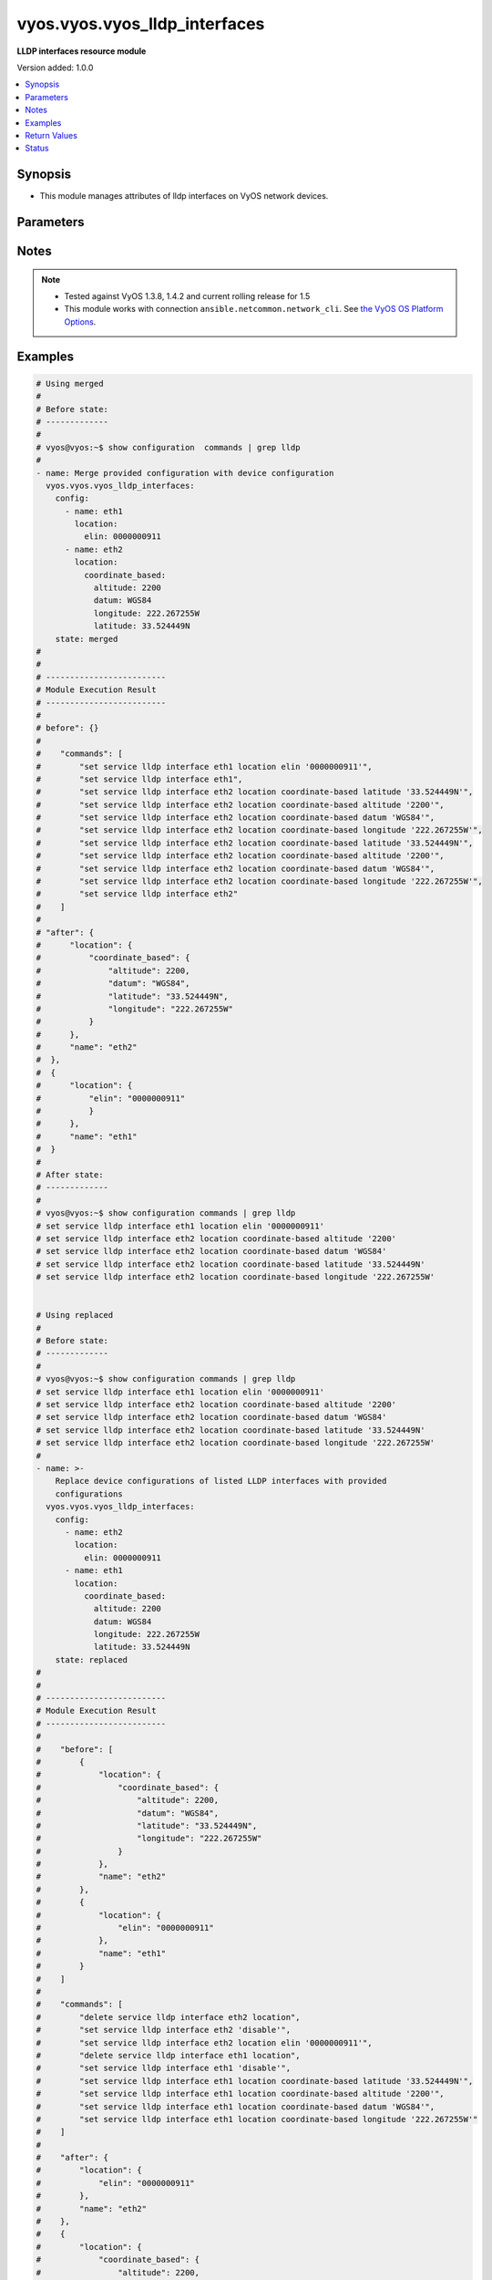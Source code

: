 .. _vyos.vyos.vyos_lldp_interfaces_module:


******************************
vyos.vyos.vyos_lldp_interfaces
******************************

**LLDP interfaces resource module**


Version added: 1.0.0

.. contents::
   :local:
   :depth: 1


Synopsis
--------
- This module manages attributes of lldp interfaces on VyOS network devices.




Parameters
----------

.. raw:: html

    <table  border=0 cellpadding=0 class="documentation-table">
        <tr>
            <th colspan="4">Parameter</th>
            <th>Choices/<font color="blue">Defaults</font></th>
            <th width="100%">Comments</th>
        </tr>
            <tr>
                <td colspan="4">
                    <div class="ansibleOptionAnchor" id="parameter-"></div>
                    <b>config</b>
                    <a class="ansibleOptionLink" href="#parameter-" title="Permalink to this option"></a>
                    <div style="font-size: small">
                        <span style="color: purple">list</span>
                         / <span style="color: purple">elements=dictionary</span>
                    </div>
                </td>
                <td>
                </td>
                <td>
                        <div>A list of LLDP interfaces configurations.</div>
                </td>
            </tr>
                                <tr>
                    <td class="elbow-placeholder"></td>
                <td colspan="3">
                    <div class="ansibleOptionAnchor" id="parameter-"></div>
                    <b>enable</b>
                    <a class="ansibleOptionLink" href="#parameter-" title="Permalink to this option"></a>
                    <div style="font-size: small">
                        <span style="color: purple">boolean</span>
                    </div>
                </td>
                <td>
                        <ul style="margin: 0; padding: 0"><b>Choices:</b>
                                    <li>no</li>
                                    <li><div style="color: blue"><b>yes</b>&nbsp;&larr;</div></li>
                        </ul>
                </td>
                <td>
                        <div>Disable LLDP on the interfaces.</div>
                </td>
            </tr>
            <tr>
                    <td class="elbow-placeholder"></td>
                <td colspan="3">
                    <div class="ansibleOptionAnchor" id="parameter-"></div>
                    <b>location</b>
                    <a class="ansibleOptionLink" href="#parameter-" title="Permalink to this option"></a>
                    <div style="font-size: small">
                        <span style="color: purple">dictionary</span>
                    </div>
                </td>
                <td>
                </td>
                <td>
                        <div>LLDP-MED location data.</div>
                </td>
            </tr>
                                <tr>
                    <td class="elbow-placeholder"></td>
                    <td class="elbow-placeholder"></td>
                <td colspan="2">
                    <div class="ansibleOptionAnchor" id="parameter-"></div>
                    <b>coordinate_based</b>
                    <a class="ansibleOptionLink" href="#parameter-" title="Permalink to this option"></a>
                    <div style="font-size: small">
                        <span style="color: purple">dictionary</span>
                    </div>
                </td>
                <td>
                </td>
                <td>
                        <div>Coordinate-based location.</div>
                </td>
            </tr>
                                <tr>
                    <td class="elbow-placeholder"></td>
                    <td class="elbow-placeholder"></td>
                    <td class="elbow-placeholder"></td>
                <td colspan="1">
                    <div class="ansibleOptionAnchor" id="parameter-"></div>
                    <b>altitude</b>
                    <a class="ansibleOptionLink" href="#parameter-" title="Permalink to this option"></a>
                    <div style="font-size: small">
                        <span style="color: purple">integer</span>
                    </div>
                </td>
                <td>
                </td>
                <td>
                        <div>Altitude in meters.</div>
                </td>
            </tr>
            <tr>
                    <td class="elbow-placeholder"></td>
                    <td class="elbow-placeholder"></td>
                    <td class="elbow-placeholder"></td>
                <td colspan="1">
                    <div class="ansibleOptionAnchor" id="parameter-"></div>
                    <b>datum</b>
                    <a class="ansibleOptionLink" href="#parameter-" title="Permalink to this option"></a>
                    <div style="font-size: small">
                        <span style="color: purple">string</span>
                    </div>
                </td>
                <td>
                        <ul style="margin: 0; padding: 0"><b>Choices:</b>
                                    <li>WGS84</li>
                                    <li>NAD83</li>
                                    <li>MLLW</li>
                        </ul>
                </td>
                <td>
                        <div>Coordinate datum type.</div>
                </td>
            </tr>
            <tr>
                    <td class="elbow-placeholder"></td>
                    <td class="elbow-placeholder"></td>
                    <td class="elbow-placeholder"></td>
                <td colspan="1">
                    <div class="ansibleOptionAnchor" id="parameter-"></div>
                    <b>latitude</b>
                    <a class="ansibleOptionLink" href="#parameter-" title="Permalink to this option"></a>
                    <div style="font-size: small">
                        <span style="color: purple">string</span>
                         / <span style="color: red">required</span>
                    </div>
                </td>
                <td>
                </td>
                <td>
                        <div>Latitude.</div>
                </td>
            </tr>
            <tr>
                    <td class="elbow-placeholder"></td>
                    <td class="elbow-placeholder"></td>
                    <td class="elbow-placeholder"></td>
                <td colspan="1">
                    <div class="ansibleOptionAnchor" id="parameter-"></div>
                    <b>longitude</b>
                    <a class="ansibleOptionLink" href="#parameter-" title="Permalink to this option"></a>
                    <div style="font-size: small">
                        <span style="color: purple">string</span>
                         / <span style="color: red">required</span>
                    </div>
                </td>
                <td>
                </td>
                <td>
                        <div>Longitude.</div>
                </td>
            </tr>

            <tr>
                    <td class="elbow-placeholder"></td>
                    <td class="elbow-placeholder"></td>
                <td colspan="2">
                    <div class="ansibleOptionAnchor" id="parameter-"></div>
                    <b>elin</b>
                    <a class="ansibleOptionLink" href="#parameter-" title="Permalink to this option"></a>
                    <div style="font-size: small">
                        <span style="color: purple">string</span>
                    </div>
                </td>
                <td>
                </td>
                <td>
                        <div>Emergency Call Service ELIN number (between 10-25 numbers).</div>
                </td>
            </tr>

            <tr>
                    <td class="elbow-placeholder"></td>
                <td colspan="3">
                    <div class="ansibleOptionAnchor" id="parameter-"></div>
                    <b>name</b>
                    <a class="ansibleOptionLink" href="#parameter-" title="Permalink to this option"></a>
                    <div style="font-size: small">
                        <span style="color: purple">string</span>
                         / <span style="color: red">required</span>
                    </div>
                </td>
                <td>
                </td>
                <td>
                        <div>Name of the LLDP interface.</div>
                </td>
            </tr>

            <tr>
                <td colspan="4">
                    <div class="ansibleOptionAnchor" id="parameter-"></div>
                    <b>running_config</b>
                    <a class="ansibleOptionLink" href="#parameter-" title="Permalink to this option"></a>
                    <div style="font-size: small">
                        <span style="color: purple">string</span>
                    </div>
                </td>
                <td>
                </td>
                <td>
                        <div>This option is used only with state <em>parsed</em>.</div>
                        <div>The value of this option should be the output received from the VyOS device by executing the command <b>show configuration commands | grep lldp</b>.</div>
                        <div>The state <em>parsed</em> reads the configuration from <code>running_config</code> option and transforms it into Ansible structured data as per the resource module&#x27;s argspec and the value is then returned in the <em>parsed</em> key within the result.</div>
                </td>
            </tr>
            <tr>
                <td colspan="4">
                    <div class="ansibleOptionAnchor" id="parameter-"></div>
                    <b>state</b>
                    <a class="ansibleOptionLink" href="#parameter-" title="Permalink to this option"></a>
                    <div style="font-size: small">
                        <span style="color: purple">string</span>
                    </div>
                </td>
                <td>
                        <ul style="margin: 0; padding: 0"><b>Choices:</b>
                                    <li><div style="color: blue"><b>merged</b>&nbsp;&larr;</div></li>
                                    <li>replaced</li>
                                    <li>overridden</li>
                                    <li>deleted</li>
                                    <li>rendered</li>
                                    <li>parsed</li>
                                    <li>gathered</li>
                        </ul>
                </td>
                <td>
                        <div>The state of the configuration after module completion.</div>
                </td>
            </tr>
    </table>
    <br/>


Notes
-----

.. note::
   - Tested against VyOS 1.3.8, 1.4.2 and current rolling release for 1.5
   - This module works with connection ``ansible.netcommon.network_cli``. See `the VyOS OS Platform Options <../network/user_guide/platform_vyos.html>`_.



Examples
--------

.. code-block:: yaml

    # Using merged
    #
    # Before state:
    # -------------
    #
    # vyos@vyos:~$ show configuration  commands | grep lldp
    #
    - name: Merge provided configuration with device configuration
      vyos.vyos.vyos_lldp_interfaces:
        config:
          - name: eth1
            location:
              elin: 0000000911
          - name: eth2
            location:
              coordinate_based:
                altitude: 2200
                datum: WGS84
                longitude: 222.267255W
                latitude: 33.524449N
        state: merged
    #
    #
    # -------------------------
    # Module Execution Result
    # -------------------------
    #
    # before": {}
    #
    #    "commands": [
    #        "set service lldp interface eth1 location elin '0000000911'",
    #        "set service lldp interface eth1",
    #        "set service lldp interface eth2 location coordinate-based latitude '33.524449N'",
    #        "set service lldp interface eth2 location coordinate-based altitude '2200'",
    #        "set service lldp interface eth2 location coordinate-based datum 'WGS84'",
    #        "set service lldp interface eth2 location coordinate-based longitude '222.267255W'",
    #        "set service lldp interface eth2 location coordinate-based latitude '33.524449N'",
    #        "set service lldp interface eth2 location coordinate-based altitude '2200'",
    #        "set service lldp interface eth2 location coordinate-based datum 'WGS84'",
    #        "set service lldp interface eth2 location coordinate-based longitude '222.267255W'",
    #        "set service lldp interface eth2"
    #    ]
    #
    # "after": {
    #      "location": {
    #          "coordinate_based": {
    #              "altitude": 2200,
    #              "datum": "WGS84",
    #              "latitude": "33.524449N",
    #              "longitude": "222.267255W"
    #          }
    #      },
    #      "name": "eth2"
    #  },
    #  {
    #      "location": {
    #          "elin": "0000000911"
    #          }
    #      },
    #      "name": "eth1"
    #  }
    #
    # After state:
    # -------------
    #
    # vyos@vyos:~$ show configuration commands | grep lldp
    # set service lldp interface eth1 location elin '0000000911'
    # set service lldp interface eth2 location coordinate-based altitude '2200'
    # set service lldp interface eth2 location coordinate-based datum 'WGS84'
    # set service lldp interface eth2 location coordinate-based latitude '33.524449N'
    # set service lldp interface eth2 location coordinate-based longitude '222.267255W'


    # Using replaced
    #
    # Before state:
    # -------------
    #
    # vyos@vyos:~$ show configuration commands | grep lldp
    # set service lldp interface eth1 location elin '0000000911'
    # set service lldp interface eth2 location coordinate-based altitude '2200'
    # set service lldp interface eth2 location coordinate-based datum 'WGS84'
    # set service lldp interface eth2 location coordinate-based latitude '33.524449N'
    # set service lldp interface eth2 location coordinate-based longitude '222.267255W'
    #
    - name: >-
        Replace device configurations of listed LLDP interfaces with provided
        configurations
      vyos.vyos.vyos_lldp_interfaces:
        config:
          - name: eth2
            location:
              elin: 0000000911
          - name: eth1
            location:
              coordinate_based:
                altitude: 2200
                datum: WGS84
                longitude: 222.267255W
                latitude: 33.524449N
        state: replaced
    #
    #
    # -------------------------
    # Module Execution Result
    # -------------------------
    #
    #    "before": [
    #        {
    #            "location": {
    #                "coordinate_based": {
    #                    "altitude": 2200,
    #                    "datum": "WGS84",
    #                    "latitude": "33.524449N",
    #                    "longitude": "222.267255W"
    #                }
    #            },
    #            "name": "eth2"
    #        },
    #        {
    #            "location": {
    #                "elin": "0000000911"
    #            },
    #            "name": "eth1"
    #        }
    #    ]
    #
    #    "commands": [
    #        "delete service lldp interface eth2 location",
    #        "set service lldp interface eth2 'disable'",
    #        "set service lldp interface eth2 location elin '0000000911'",
    #        "delete service lldp interface eth1 location",
    #        "set service lldp interface eth1 'disable'",
    #        "set service lldp interface eth1 location coordinate-based latitude '33.524449N'",
    #        "set service lldp interface eth1 location coordinate-based altitude '2200'",
    #        "set service lldp interface eth1 location coordinate-based datum 'WGS84'",
    #        "set service lldp interface eth1 location coordinate-based longitude '222.267255W'"
    #    ]
    #
    #    "after": {
    #        "location": {
    #            "elin": "0000000911"
    #        },
    #        "name": "eth2"
    #    },
    #    {
    #        "location": {
    #            "coordinate_based": {
    #                "altitude": 2200,
    #                "datum": "WGS84",
    #                "latitude": "33.524449N",
    #                "longitude": "222.267255W"
    #            }
    #        },
    #        "name": "eth1"
    #    }
    #
    # After state:
    # -------------
    #
    # vyos@vyos:~$ show configuration commands | grep lldp
    # set service lldp interface eth1 'disable'
    # set service lldp interface eth1 location coordinate-based altitude '2200'
    # set service lldp interface eth1 location coordinate-based datum 'WGS84'
    # set service lldp interface eth1 location coordinate-based latitude '33.524449N'
    # set service lldp interface eth1 location coordinate-based longitude '222.267255W'
    # set service lldp interface eth2 'disable'
    # set service lldp interface eth2 location elin '0000000911'


    # Using overridden
    #
    # Before state
    # --------------
    #
    # vyos@vyos:~$ show configuration commands | grep lldp
    # set service lldp interface eth1 'disable'
    # set service lldp interface eth1 location coordinate-based altitude '2200'
    # set service lldp interface eth1 location coordinate-based datum 'WGS84'
    # set service lldp interface eth1 location coordinate-based latitude '33.524449N'
    # set service lldp interface eth1 location coordinate-based longitude '222.267255W'
    # set service lldp interface eth2 'disable'
    # set service lldp interface eth2 location elin '0000000911'
    #
    - name: Overrides all device configuration with provided configuration
      vyos.vyos.vyos_lldp_interfaces:
        config:
          - name: eth2
            location:
              elin: 0000000911

        state: overridden
    #
    #
    # -------------------------
    # Module Execution Result
    # -------------------------
    #
    # "before": [
    #    {
    #      "enable": false,
    #      "elin": "0000000911",
    #      "name": "eth2"
    #    },
    #    {
    #      "enable": false,
    #      "location": {
    #        "coordinate_based": {
    #          "altitude": 2200,
    #          "datum": "WGS84",
    #          "latitude": "33.524449N",
    #          "longitude": "222.267255W"
    #        }
    #      },
    #      "name": "eth1"
    #    }
    #  ]
    #
    # "commands": [
    #    "delete service lldp interface eth2 location",
    #    "delete service lldp interface eth2 disable",
    #    "set service lldp interface eth2 location elin 0000000911"
    #  ]
    #
    # "after": [
    #    {
    #      "location": {
    #        "elin": 0000000911
    #      },
    #      "name": "eth2"
    #    }
    #  ]
    #
    #
    # After state
    # ------------
    #
    # vyos@vyos# run show configuration commands | grep lldp
    # set service lldp interface eth2 location elin '0000000911'


    # Using deleted
    #
    # Before state
    # -------------
    #
    # vyos@vyos# run show configuration commands | grep lldp
    # set service lldp interface eth2 location elin '0000000911'
    #
    - name: Delete LLDP interface attributes of given interfaces.
      vyos.vyos.vyos_lldp_interfaces:
        config:
          - name: eth2
        state: deleted
    #
    #
    # ------------------------
    # Module Execution Results
    # ------------------------
    #
    #  "before": [
    #       {
    #          "location": {
    #              "elin": 0000000911
    #          },
    #          "name": "eth2"
    #      }
    #  ]
    #  "commands": [
    #      "delete service lldp interface eth2"
    #  ]
    #
    # "after": []
    # After state
    # ------------
    # vyos@vyos# run show configuration commands | grep lldp
    # set service 'lldp'


    # Using gathered
    #
    # Before state:
    # -------------
    #
    # vyos@192# run show configuration commands | grep lldp
    # set service lldp interface eth1 location elin '0000000911'
    # set service lldp interface eth2 location coordinate-based altitude '2200'
    # set service lldp interface eth2 location coordinate-based datum 'WGS84'
    # set service lldp interface eth2 location coordinate-based latitude '33.524449N'
    # set service lldp interface eth2 location coordinate-based longitude '222.267255W'
    #
    - name: Gather listed lldp interfaces from running configuration
      vyos.vyos.vyos_lldp_interfaces:
        config:
        state: gathered
    #
    #
    # -------------------------
    # Module Execution Result
    # -------------------------
    #
    #    "gathered": [
    #         {
    #             "location": {
    #                 "coordinate_based": {
    #                     "altitude": 2200,
    #                     "datum": "WGS84",
    #                     "latitude": "33.524449N",
    #                     "longitude": "222.267255W"
    #                 }
    #             },
    #             "name": "eth2"
    #         },
    #         {
    #             "location": {
    #                 "elin": "0000000911"
    #             },
    #             "name": "eth1"
    #         }
    #     ]
    #
    #
    # After state:
    # -------------
    #
    # vyos@192# run show configuration commands | grep lldp
    # set service lldp interface eth1 location elin '0000000911'
    # set service lldp interface eth2 location coordinate-based altitude '2200'
    # set service lldp interface eth2 location coordinate-based datum 'WGS84'
    # set service lldp interface eth2 location coordinate-based latitude '33.524449N'
    # set service lldp interface eth2 location coordinate-based longitude '222.267255W'


    # Using rendered
    #
    #
    - name: Render the commands for provided  configuration
      vyos.vyos.vyos_lldp_interfaces:
        config:
          - name: eth1
            location:
              elin: 0000000911
          - name: eth2
            location:
              coordinate_based:
                altitude: 2200
                datum: WGS84
                longitude: 222.267255W
                latitude: 33.524449N
        state: rendered

    #
    #
    # -------------------------
    # Module Execution Result
    # -------------------------
    #
    #
    # "rendered": [
    #         "set service lldp interface eth1 location elin '0000000911'",
    #         "set service lldp interface eth1",
    #         "set service lldp interface eth2 location coordinate-based latitude '33.524449N'",
    #         "set service lldp interface eth2 location coordinate-based altitude '2200'",
    #         "set service lldp interface eth2 location coordinate-based datum 'WGS84'",
    #         "set service lldp interface eth2 location coordinate-based longitude '222.267255W'",
    #         "set service lldp interface eth2"
    #     ]


    # Using parsed
    #
    #
    - name: Parsed the commands to provide structured configuration.
      vyos.vyos.vyos_lldp_interfaces:
        running_config:
          "set service lldp interface eth1 location elin '0000000911'
           set service lldp interface eth2 location coordinate-based altitude '2200'
           set service lldp interface eth2 location coordinate-based datum 'WGS84'
           set service lldp interface eth2 location coordinate-based latitude '33.524449N'
           set service lldp interface eth2 location coordinate-based longitude '222.267255W'"
        state: parsed
    #
    #
    # -------------------------
    # Module Execution Result
    # -------------------------
    #
    #
    # "parsed": [
    #         {
    #             "location": {
    #                 "coordinate_based": {
    #                     "altitude": 2200,
    #                     "datum": "WGS84",
    #                     "latitude": "33.524449N",
    #                     "longitude": "222.267255W"
    #                 }
    #             },
    #             "name": "eth2"
    #         },
    #         {
    #             "location": {
    #                 "elin": "0000000911"
    #             },
    #             "name": "eth1"
    #         }
    #     ]



Return Values
-------------
Common return values are documented `here <https://docs.ansible.com/ansible/latest/reference_appendices/common_return_values.html#common-return-values>`_, the following are the fields unique to this module:

.. raw:: html

    <table border=0 cellpadding=0 class="documentation-table">
        <tr>
            <th colspan="1">Key</th>
            <th>Returned</th>
            <th width="100%">Description</th>
        </tr>
            <tr>
                <td colspan="1">
                    <div class="ansibleOptionAnchor" id="return-"></div>
                    <b>after</b>
                    <a class="ansibleOptionLink" href="#return-" title="Permalink to this return value"></a>
                    <div style="font-size: small">
                      <span style="color: purple">list</span>
                    </div>
                </td>
                <td>when changed</td>
                <td>
                            <div>The configuration as structured data after module completion.</div>
                    <br/>
                        <div style="font-size: smaller"><b>Sample:</b></div>
                        <div style="font-size: smaller; color: blue; word-wrap: break-word; word-break: break-all;">The configuration returned will always be in the same format of the parameters above.</div>
                </td>
            </tr>
            <tr>
                <td colspan="1">
                    <div class="ansibleOptionAnchor" id="return-"></div>
                    <b>before</b>
                    <a class="ansibleOptionLink" href="#return-" title="Permalink to this return value"></a>
                    <div style="font-size: small">
                      <span style="color: purple">list</span>
                    </div>
                </td>
                <td>always</td>
                <td>
                            <div>The configuration as structured data prior to module invocation.</div>
                    <br/>
                        <div style="font-size: smaller"><b>Sample:</b></div>
                        <div style="font-size: smaller; color: blue; word-wrap: break-word; word-break: break-all;">The configuration returned will always be in the same format of the parameters above.</div>
                </td>
            </tr>
            <tr>
                <td colspan="1">
                    <div class="ansibleOptionAnchor" id="return-"></div>
                    <b>commands</b>
                    <a class="ansibleOptionLink" href="#return-" title="Permalink to this return value"></a>
                    <div style="font-size: small">
                      <span style="color: purple">list</span>
                    </div>
                </td>
                <td>always</td>
                <td>
                            <div>The set of commands pushed to the remote device.</div>
                    <br/>
                        <div style="font-size: smaller"><b>Sample:</b></div>
                        <div style="font-size: smaller; color: blue; word-wrap: break-word; word-break: break-all;">[&quot;set service lldp interface eth2 &#x27;disable&#x27;&quot;, &#x27;delete service lldp interface eth1 location&#x27;]</div>
                </td>
            </tr>
    </table>
    <br/><br/>


Status
------


Authors
~~~~~~~

- Rohit Thakur (@rohitthakur2590)
